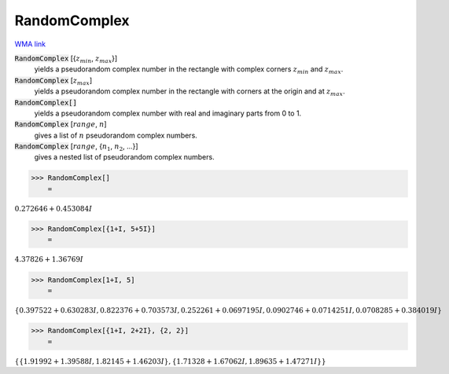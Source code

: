 RandomComplex
=============

`WMA link <https://reference.wolfram.com/language/ref/RandomComplex.html>`_


:code:`RandomComplex` [{:math:`z_{min}`, :math:`z_{max}`}]
    yields a pseudorandom complex number in the rectangle with complex corners           :math:`z_{min}` and :math:`z_{max}`.

:code:`RandomComplex` [:math:`z_{max}`]
    yields a pseudorandom complex number in the rectangle with corners at the           origin and at :math:`z_{max}`.

:code:`RandomComplex[]`
    yields a pseudorandom complex number with real and imaginary parts from 0           to 1.

:code:`RandomComplex` [:math:`range`, :math:`n`]
    gives a list of :math:`n` pseudorandom complex numbers.

:code:`RandomComplex` [:math:`range`, {:math:`n_1`, :math:`n_2`, ...}]
    gives a nested list of pseudorandom complex numbers.





>>> RandomComplex[]
    =

:math:`0.272646+0.453084 I`


>>> RandomComplex[{1+I, 5+5I}]
    =

:math:`4.37826+1.36769 I`


>>> RandomComplex[1+I, 5]
    =

:math:`\left\{0.397522+0.630283 I,0.822376+0.703573 I,0.252261+0.0697195 I,0.0902746+0.0714251 I,0.0708285+0.384019 I\right\}`


>>> RandomComplex[{1+I, 2+2I}, {2, 2}]
    =

:math:`\left\{\left\{1.91992+1.39588 I,1.82145+1.46203 I\right\},\left\{1.71328+1.67062 I,1.89635+1.47271 I\right\}\right\}`


